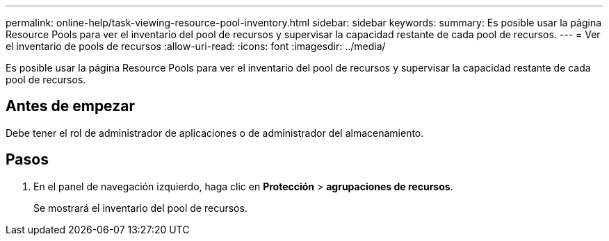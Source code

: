 ---
permalink: online-help/task-viewing-resource-pool-inventory.html 
sidebar: sidebar 
keywords:  
summary: Es posible usar la página Resource Pools para ver el inventario del pool de recursos y supervisar la capacidad restante de cada pool de recursos. 
---
= Ver el inventario de pools de recursos
:allow-uri-read: 
:icons: font
:imagesdir: ../media/


[role="lead"]
Es posible usar la página Resource Pools para ver el inventario del pool de recursos y supervisar la capacidad restante de cada pool de recursos.



== Antes de empezar

Debe tener el rol de administrador de aplicaciones o de administrador del almacenamiento.



== Pasos

. En el panel de navegación izquierdo, haga clic en *Protección* > *agrupaciones de recursos*.
+
Se mostrará el inventario del pool de recursos.


